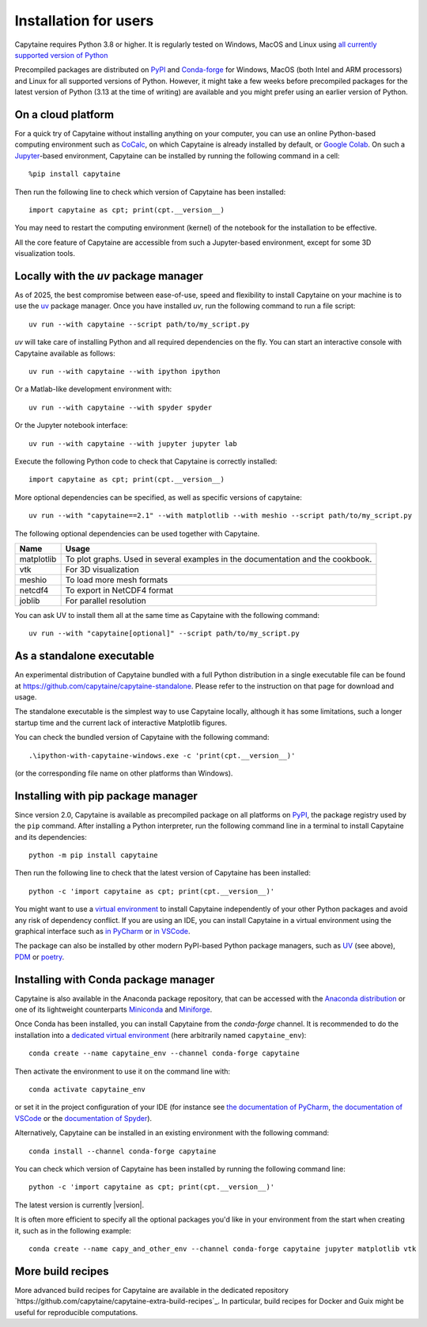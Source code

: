 ======================
Installation for users
======================

Capytaine requires Python 3.8 or higher.
It is regularly tested on Windows, MacOS and Linux using `all currently supported version of Python <https://devguide.python.org/versions/>`_

Precompiled packages are distributed on `PyPI <https://pypi.org/project/capytaine/>`_ and `Conda-forge <https://conda-forge.org/>`_ for Windows, MacOS (both Intel and ARM processors) and Linux for all supported versions of Python.
However, it might take a few weeks before precompiled packages for the latest version of Python (3.13 at the time of writing) are available and you might prefer using an earlier version of Python.


On a cloud platform
-------------------

For a quick try of Capytaine without installing anything on your computer, you can use an online Python-based computing environment such as `CoCalc <https://cocalc.com/>`_, on which Capytaine is already installed by default, or `Google Colab <https://colab.research.google.com/>`_.
On such a `Jupyter <https://jupyter.org/>`_-based environment, Capytaine can be installed by running the following command in a cell::

    %pip install capytaine

Then run the following line to check which version of Capytaine has been installed::

    import capytaine as cpt; print(cpt.__version__)

You may need to restart the computing environment (kernel) of the notebook for the installation to be effective.

All the core feature of Capytaine are accessible from such a Jupyter-based environment, except for some 3D visualization tools.


Locally with the `uv` package manager
-------------------------------------

As of 2025, the best compromise between ease-of-use, speed and flexibility to install Capytaine on your machine is to use the `uv <https://docs.astral.sh/uv/>`_ package manager.
Once you have installed `uv`, run the following command to run a file script::

    uv run --with capytaine --script path/to/my_script.py

`uv` will take care of installing Python and all required dependencies on the fly.
You can start an interactive console with Capytaine available as follows::

    uv run --with capytaine --with ipython ipython

Or a Matlab-like development environment with::

    uv run --with capytaine --with spyder spyder

Or the Jupyter notebook interface::

    uv run --with capytaine --with jupyter jupyter lab

Execute the following Python code to check that Capytaine is correctly installed::

    import capytaine as cpt; print(cpt.__version__)

More optional dependencies can be specified, as well as specific versions of capytaine::

    uv run --with "capytaine==2.1" --with matplotlib --with meshio --script path/to/my_script.py

The following optional dependencies can be used together with Capytaine.

+------------+---------------------------------------------------------------------------------+
| Name       | Usage                                                                           |
+============+=================================================================================+
| matplotlib | To plot graphs. Used in several examples in the documentation and the cookbook. |
+------------+---------------------------------------------------------------------------------+
| vtk        | For 3D visualization                                                            |
+------------+---------------------------------------------------------------------------------+
| meshio     | To load more mesh formats                                                       |
+------------+---------------------------------------------------------------------------------+
| netcdf4    | To export in NetCDF4 format                                                     |
+------------+---------------------------------------------------------------------------------+
| joblib     | For parallel resolution                                                         |
+------------+---------------------------------------------------------------------------------+

You can ask UV to install them all at the same time as Capytaine with the following command::

    uv run --with "capytaine[optional]" --script path/to/my_script.py


As a standalone executable
--------------------------

An experimental distribution of Capytaine bundled with a full Python distribution in a single executable file can be found at `<https://github.com/capytaine/capytaine-standalone>`_.
Please refer to the instruction on that page for download and usage.

The standalone executable is the simplest way to use Capytaine locally, although it has some limitations, such a longer startup time and the current lack of interactive Matplotlib figures.

You can check the bundled version of Capytaine with the following command::

    .\ipython-with-capytaine-windows.exe -c 'print(cpt.__version__)'

(or the corresponding file name on other platforms than Windows).

Installing with pip package manager
-----------------------------------

Since version 2.0, Capytaine is available as precompiled package on all platforms on `PyPI <https://pypi.org/project/capytaine/>`_, the package registry used by the ``pip`` command. After installing a Python interpreter, run the following command line in a terminal to install Capytaine and its dependencies::

    python -m pip install capytaine

Then run the following line to check that the latest version of Capytaine has been installed::

    python -c 'import capytaine as cpt; print(cpt.__version__)'

You might want to use a `virtual environment <https://docs.python.org/3/library/venv.html>`_ to install Capytaine independently of your other Python packages and avoid any risk of dependency conflict.
If you are using an IDE, you can install Capytaine in a virtual environment using the graphical interface such as `in PyCharm <https://www.jetbrains.com/help/pycharm/creating-virtual-environment.html>`_ or `in VSCode <https://code.visualstudio.com/docs/python/environments#_creating-environments>`_.

The package can also be installed by other modern PyPI-based Python package managers, such as UV_ (see above), PDM_ or poetry_.

.. _UV: https://docs.astral.sh/uv/
.. _PDM: https://pdm.fming.dev
.. _poetry: https://python-poetry.org


Installing with Conda package manager
-------------------------------------

Capytaine is also available in the Anaconda package repository, that can be accessed with the `Anaconda distribution`_ or one of its lightweight counterparts Miniconda_ and Miniforge_.

.. _Conda: https://conda.io
.. _`Anaconda distribution`: https://www.anaconda.com/download/
.. _Miniconda: https://conda.io/miniconda.html
.. _Miniforge: https://github.com/conda-forge/miniforge
.. _Mamba: https://mamba.readthedocs.io/en/latest/

Once Conda has been installed, you can install Capytaine from the `conda-forge` channel.
It is recommended to do the installation into a `dedicated virtual environment <https://docs.conda.io/projects/conda/en/latest/user-guide/getting-started.html#managing-environments>`_ (here arbitrarily named ``capytaine_env``)::

    conda create --name capytaine_env --channel conda-forge capytaine

Then activate the environment to use it on the command line with::

    conda activate capytaine_env

or set it in the project configuration of your IDE (for instance see `the documentation of PyCharm <https://www.jetbrains.com/help/pycharm/conda-support-creating-conda-virtual-environment.html>`_, `the documentation of VSCode <https://code.visualstudio.com/docs/python/environments#_working-with-python-interpreters>`_ or the `documentation of Spyder <https://github.com/spyder-ide/spyder/wiki/Working-with-packages-and-environments-in-Spyder#working-with-other-environments-and-python-installations>`_).

Alternatively, Capytaine can be installed in an existing environment with the following command::

    conda install --channel conda-forge capytaine

You can check which version of Capytaine has been installed by running the following command line::

    python -c 'import capytaine as cpt; print(cpt.__version__)'

The latest version is currently |version|.

It is often more efficient to specify all the optional packages you'd like in your environment from the start when creating it, such as in the following example::

    conda create --name capy_and_other_env --channel conda-forge capytaine jupyter matplotlib vtk


More build recipes
------------------

More advanced build recipes for Capytaine are available in the dedicated repository `https://github.com/capytaine/capytaine-extra-build-recipes`_.
In particular, build recipes for Docker and Guix might be useful for reproducible computations.
